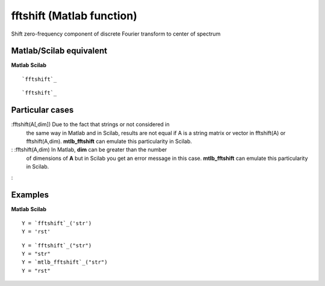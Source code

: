 


fftshift (Matlab function)
==========================

Shift zero-frequency component of discrete Fourier transform to center
of spectrum



Matlab/Scilab equivalent
~~~~~~~~~~~~~~~~~~~~~~~~
**Matlab** **Scilab**

::

    `fftshift`_



::

    `fftshift`_




Particular cases
~~~~~~~~~~~~~~~~

:fftshift(A[,dim]) Due to the fact that strings or not considered in
  the same way in Matlab and in Scilab, results are not equal if A is a
  string matrix or vector in fftshift(A) or fftshift(A,dim).
  **mtlb_fftshift** can emulate this particularity in Scilab.
: :fftshift(A,dim) In Matlab, **dim** can be greater than the number
  of dimensions of **A** but in Scilab you get an error message in this
  case. **mtlb_fftshift** can emulate this particularity in Scilab.
:



Examples
~~~~~~~~
**Matlab** **Scilab**

::

    Y = `fftshift`_('str')
    Y = 'rst'



::

    Y = `fftshift`_("str")
    Y = "str"
    Y = `mtlb_fftshift`_("str")
    Y = "rst"




